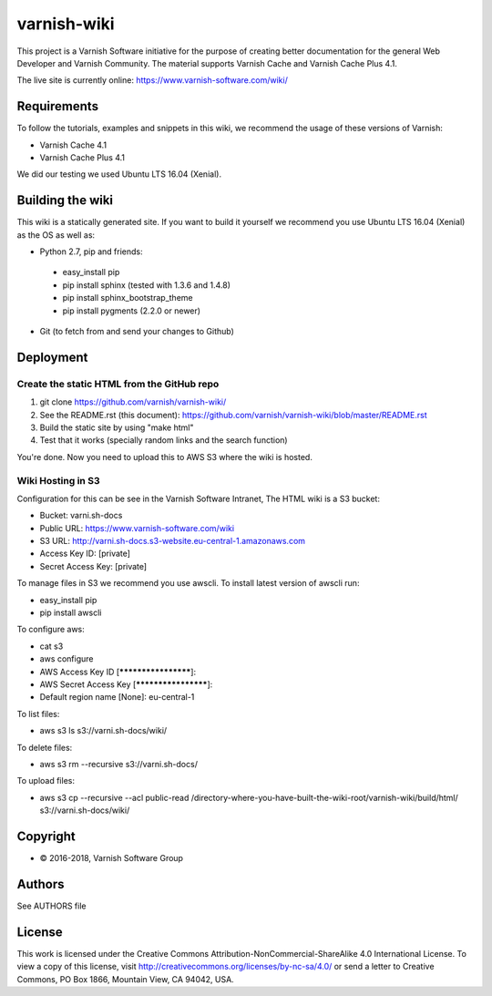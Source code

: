 varnish-wiki
============

This project is a Varnish Software initiative for the purpose of creating 
better documentation for the general Web Developer and Varnish Community.
The material supports Varnish Cache and Varnish Cache Plus 4.1.

The live site is currently online: https://www.varnish-software.com/wiki/


Requirements
~~~~~~~~~~~~

To follow the tutorials, examples and snippets in this wiki, we recommend
the usage of these versions of Varnish:

* Varnish Cache 4.1
* Varnish Cache Plus 4.1

We did our testing we used Ubuntu LTS 16.04 (Xenial).

Building the wiki
~~~~~~~~~~~~~~~~~

This wiki is a statically generated site. If you want to build it yourself
we recommend you use Ubuntu LTS 16.04 (Xenial) as the OS as well as:

* Python 2.7, pip and friends:
 * easy_install pip
 * pip install sphinx (tested with 1.3.6 and 1.4.8)
 * pip install sphinx_bootstrap_theme
 * pip install pygments (2.2.0 or newer)
* Git (to fetch from and send your changes to Github)  

Deployment
~~~~~~~~~~

Create the static HTML from the GitHub repo
...........................................

1. git clone https://github.com/varnish/varnish-wiki/
2. See the README.rst (this document): https://github.com/varnish/varnish-wiki/blob/master/README.rst
3. Build the static site by using "make html"
4. Test that it works (specially random links and the search function)

You're done. Now you need to upload this to AWS S3 where the wiki is hosted.

Wiki Hosting in S3
..................

Configuration for this can be see in the Varnish Software Intranet, The HTML wiki is a S3 bucket:

* Bucket: varni.sh-docs
* Public URL: https://www.varnish-software.com/wiki
* S3 URL: http://varni.sh-docs.s3-website.eu-central-1.amazonaws.com
* Access Key ID: [private]
* Secret Access Key: [private]

To manage files in S3 we recommend you use awscli. To install latest version of awscli run:

* easy_install pip
* pip install awscli

To configure aws:

* cat s3
* aws configure
* AWS Access Key ID [********************]:
* AWS Secret Access Key [********************]:
* Default region name [None]: eu-central-1

To list files:

* aws s3 ls s3://varni.sh-docs/wiki/

To delete files:

* aws s3 rm --recursive s3://varni.sh-docs/

To upload files:

* aws s3 cp --recursive --acl public-read /directory-where-you-have-built-the-wiki-root/varnish-wiki/build/html/ s3://varni.sh-docs/wiki/

Copyright
~~~~~~~~

* © 2016-2018, Varnish Software Group

Authors
~~~~~~~

See AUTHORS file

License
~~~~~~

This work is licensed under the Creative Commons Attribution-NonCommercial-ShareAlike 4.0 International License. To view a copy of this license, visit http://creativecommons.org/licenses/by-nc-sa/4.0/ or send a letter to Creative Commons, PO Box 1866, Mountain View, CA 94042, USA.
